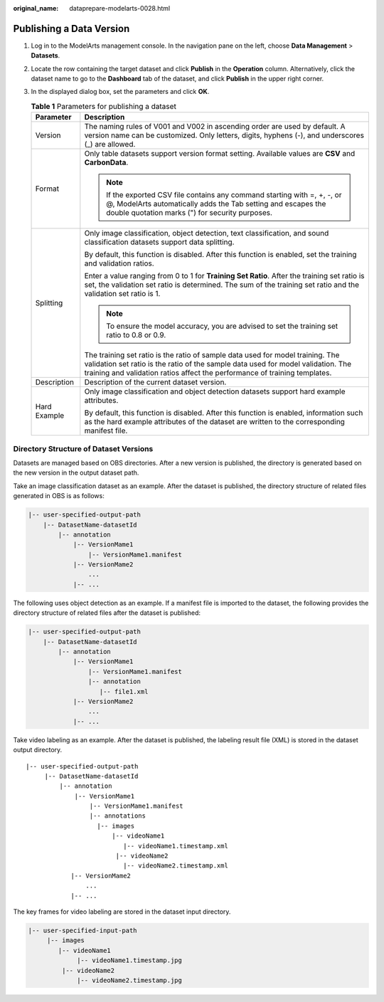 :original_name: dataprepare-modelarts-0028.html

.. _dataprepare-modelarts-0028:

Publishing a Data Version
=========================

#. Log in to the ModelArts management console. In the navigation pane on the left, choose **Data Management** > **Datasets**.
#. Locate the row containing the target dataset and click **Publish** in the **Operation** column. Alternatively, click the dataset name to go to the **Dashboard** tab of the dataset, and click **Publish** in the upper right corner.
#. In the displayed dialog box, set the parameters and click **OK**.

   .. table:: **Table 1** Parameters for publishing a dataset

      +-----------------------------------+--------------------------------------------------------------------------------------------------------------------------------------------------------------------------------------------------------------------------------------------------+
      | Parameter                         | Description                                                                                                                                                                                                                                      |
      +===================================+==================================================================================================================================================================================================================================================+
      | Version                           | The naming rules of V001 and V002 in ascending order are used by default. A version name can be customized. Only letters, digits, hyphens (-), and underscores (_) are allowed.                                                                  |
      +-----------------------------------+--------------------------------------------------------------------------------------------------------------------------------------------------------------------------------------------------------------------------------------------------+
      | Format                            | Only table datasets support version format setting. Available values are **CSV** and **CarbonData**.                                                                                                                                             |
      |                                   |                                                                                                                                                                                                                                                  |
      |                                   | .. note::                                                                                                                                                                                                                                        |
      |                                   |                                                                                                                                                                                                                                                  |
      |                                   |    If the exported CSV file contains any command starting with =, +, -, or @, ModelArts automatically adds the Tab setting and escapes the double quotation marks (") for security purposes.                                                     |
      +-----------------------------------+--------------------------------------------------------------------------------------------------------------------------------------------------------------------------------------------------------------------------------------------------+
      | Splitting                         | Only image classification, object detection, text classification, and sound classification datasets support data splitting.                                                                                                                      |
      |                                   |                                                                                                                                                                                                                                                  |
      |                                   | By default, this function is disabled. After this function is enabled, set the training and validation ratios.                                                                                                                                   |
      |                                   |                                                                                                                                                                                                                                                  |
      |                                   | Enter a value ranging from 0 to 1 for **Training Set Ratio**. After the training set ratio is set, the validation set ratio is determined. The sum of the training set ratio and the validation set ratio is 1.                                  |
      |                                   |                                                                                                                                                                                                                                                  |
      |                                   | .. note::                                                                                                                                                                                                                                        |
      |                                   |                                                                                                                                                                                                                                                  |
      |                                   |    To ensure the model accuracy, you are advised to set the training set ratio to 0.8 or 0.9.                                                                                                                                                    |
      |                                   |                                                                                                                                                                                                                                                  |
      |                                   | The training set ratio is the ratio of sample data used for model training. The validation set ratio is the ratio of the sample data used for model validation. The training and validation ratios affect the performance of training templates. |
      +-----------------------------------+--------------------------------------------------------------------------------------------------------------------------------------------------------------------------------------------------------------------------------------------------+
      | Description                       | Description of the current dataset version.                                                                                                                                                                                                      |
      +-----------------------------------+--------------------------------------------------------------------------------------------------------------------------------------------------------------------------------------------------------------------------------------------------+
      | Hard Example                      | Only image classification and object detection datasets support hard example attributes.                                                                                                                                                         |
      |                                   |                                                                                                                                                                                                                                                  |
      |                                   | By default, this function is disabled. After this function is enabled, information such as the hard example attributes of the dataset are written to the corresponding manifest file.                                                            |
      +-----------------------------------+--------------------------------------------------------------------------------------------------------------------------------------------------------------------------------------------------------------------------------------------------+

Directory Structure of Dataset Versions
---------------------------------------

Datasets are managed based on OBS directories. After a new version is published, the directory is generated based on the new version in the output dataset path.

Take an image classification dataset as an example. After the dataset is published, the directory structure of related files generated in OBS is as follows:

.. code-block::

   |-- user-specified-output-path
       |-- DatasetName-datasetId
           |-- annotation
               |-- VersionMame1
                   |-- VersionMame1.manifest
               |-- VersionMame2
                   ...
               |-- ...

The following uses object detection as an example. If a manifest file is imported to the dataset, the following provides the directory structure of related files after the dataset is published:

.. code-block::

   |-- user-specified-output-path
       |-- DatasetName-datasetId
           |-- annotation
               |-- VersionMame1
                   |-- VersionMame1.manifest
                   |-- annotation
                      |-- file1.xml
               |-- VersionMame2
                   ...
               |-- ...

Take video labeling as an example. After the dataset is published, the labeling result file (XML) is stored in the dataset output directory.

::

   |-- user-specified-output-path
        |-- DatasetName-datasetId
            |-- annotation
                |-- VersionMame1
                    |-- VersionMame1.manifest
                    |-- annotations
                      |-- images
                          |-- videoName1
                             |-- videoName1.timestamp.xml
                           |-- videoName2
                             |-- videoName2.timestamp.xml
               |-- VersionMame2
                   ...
               |-- ...

The key frames for video labeling are stored in the dataset input directory.

.. code-block::

   |-- user-specified-input-path
        |-- images
           |-- videoName1
                |-- videoName1.timestamp.jpg
            |-- videoName2
                |-- videoName2.timestamp.jpg
